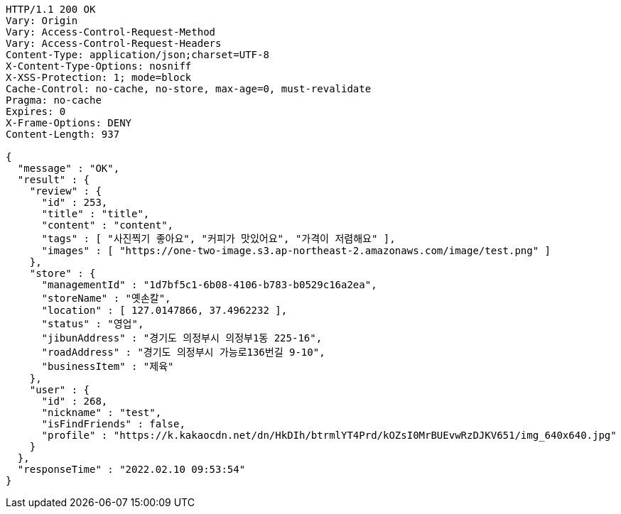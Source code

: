 [source,http,options="nowrap"]
----
HTTP/1.1 200 OK
Vary: Origin
Vary: Access-Control-Request-Method
Vary: Access-Control-Request-Headers
Content-Type: application/json;charset=UTF-8
X-Content-Type-Options: nosniff
X-XSS-Protection: 1; mode=block
Cache-Control: no-cache, no-store, max-age=0, must-revalidate
Pragma: no-cache
Expires: 0
X-Frame-Options: DENY
Content-Length: 937

{
  "message" : "OK",
  "result" : {
    "review" : {
      "id" : 253,
      "title" : "title",
      "content" : "content",
      "tags" : [ "사진찍기 좋아요", "커피가 맛있어요", "가격이 저렴해요" ],
      "images" : [ "https://one-two-image.s3.ap-northeast-2.amazonaws.com/image/test.png" ]
    },
    "store" : {
      "managementId" : "1d7bf5c1-6b08-4106-b783-b0529c16a2ea",
      "storeName" : "옛손칼",
      "location" : [ 127.0147866, 37.4962232 ],
      "status" : "영업",
      "jibunAddress" : "경기도 의정부시 의정부1동 225-16",
      "roadAddress" : "경기도 의정부시 가능로136번길 9-10",
      "businessItem" : "제육"
    },
    "user" : {
      "id" : 268,
      "nickname" : "test",
      "isFindFriends" : false,
      "profile" : "https://k.kakaocdn.net/dn/HkDIh/btrmlYT4Prd/kOZsI0MrBUEvwRzDJKV651/img_640x640.jpg"
    }
  },
  "responseTime" : "2022.02.10 09:53:54"
}
----